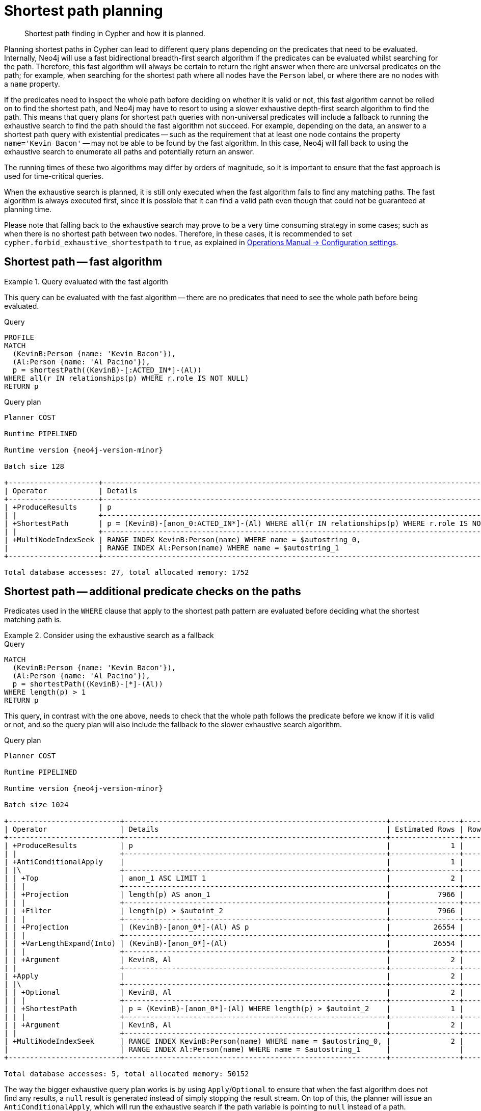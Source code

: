 :description: Shortest path and how it is planned.

[[query-shortestpath-planning]]
= Shortest path planning

[abstract]
--
Shortest path finding in Cypher and how it is planned.
--

Planning shortest paths in Cypher can lead to different query plans depending on the predicates that need to be evaluated.
Internally, Neo4j will use a fast bidirectional breadth-first search algorithm if the predicates can be evaluated whilst searching for the path.
Therefore, this fast algorithm will always be certain to return the right answer when there are universal predicates on the path; for example, when searching for the shortest path where all nodes have the `Person` label, or where there are no nodes with a `name` property.

If the predicates need to inspect the whole path before deciding on whether it is valid or not, this fast algorithm cannot be relied on to find the shortest path, and Neo4j may have to resort to using a slower exhaustive depth-first search algorithm to find the path.
This means that query plans for shortest path queries with non-universal predicates will include a fallback to running the exhaustive search to find the path should the fast algorithm not succeed.
For example, depending on the data, an answer to a shortest path query with existential predicates -- such as the requirement that at least one node contains the property `name='Kevin Bacon'` -- may not be able to be found by the fast algorithm.
In this case, Neo4j will fall back to using the exhaustive search to enumerate all paths and potentially return an answer.

The running times of these two algorithms may differ by orders of magnitude, so it is important to ensure that the fast approach is used for time-critical queries.

When the exhaustive search is planned, it is still only executed when the fast algorithm fails to find any matching paths.
The fast algorithm is always executed first, since it is possible that it can find a valid path even though that could not be guaranteed at planning time.

Please note that falling back to the exhaustive search may prove to be a very time consuming strategy in some cases; such as when there is no shortest path between two nodes.
Therefore, in these cases, it is recommended to set `cypher.forbid_exhaustive_shortestpath` to `true`, as explained in link:{neo4j-docs-base-uri}/operations-manual/{page-version}/reference/configuration-settings#config_dbms.cypher.forbid_exhaustive_shortestpath[Operations Manual -> Configuration settings].


== Shortest path -- fast algorithm


.Query evaluated with the fast algorith
======

////
[source, cypher, role=test-setup]
----
CREATE
  (KevinB:Person {name: 'Kevin Bacon'}),
  (JackN:Person {name: 'Jack Nicholson'}),
  (Keanu:Person {name: 'Keanu Reeves'}),
  (Al:Person {name: 'Al Pacino'}),
  (NancyM:Person {name: 'Nancy Meyers'}),
  (RobR:Person {name: 'Rob Reiner'}),
  (Taylor:Person {name: 'Taylor Hackford'}),

  (AFewGoodMen:Movie {title: 'A Few Good Men'}),
  (JackN)-[:ACTED_IN {role: 'Col. Nathan R. Jessup'}]->(AFewGoodMen),
  (KevinB)-[:ACTED_IN {role: 'Capt. Jack Ross'}]->(AFewGoodMen),
  (RobR)-[:DIRECTED]->(AFewGoodMen),

  (SomethingsGottaGive:Movie {title: 'Something´s Gotta Give'}),
  (JackN)-[:ACTED_IN {role: 'Harry Sanborn'}]->(SomethingsGottaGive),
  (Keanu)-[:ACTED_IN {role: 'Julian Mercer'}]->(SomethingsGottaGive),
  (NancyM)-[:DIRECTED]->(SomethingsGottaGive),

  (TheDevilsAdvocate:Movie {title: 'The Devil´s Advocate'}),
  (Keanu)-[:ACTED_IN {role: 'Kevin Lomax'}]->(TheDevilsAdvocate),
  (Al)-[:ACTED_IN {role: 'John Milton'}]->(TheDevilsAdvocate);

CREATE INDEX FOR (n:Person)
ON (n.name)
----
////

This query can be evaluated with the fast algorithm -- there are no predicates that need to see the whole path before being evaluated.

.Query
[source, cypher, role="noplay"]
----
PROFILE
MATCH
  (KevinB:Person {name: 'Kevin Bacon'}),
  (Al:Person {name: 'Al Pacino'}),
  p = shortestPath((KevinB)-[:ACTED_IN*]-(Al))
WHERE all(r IN relationships(p) WHERE r.role IS NOT NULL)
RETURN p
----

.Query plan
[role="queryplan", subs="attributes+"]
----
Planner COST

Runtime PIPELINED

Runtime version {neo4j-version-minor}

Batch size 128

+---------------------+------------------------------------------------------------------------------------------------+----------------+------+---------+----------------+------------------------+-----------+---------------+
| Operator            | Details                                                                                        | Estimated Rows | Rows | DB Hits | Memory (Bytes) | Page Cache Hits/Misses | Time (ms) | Pipeline      |
+---------------------+------------------------------------------------------------------------------------------------+----------------+------+---------+----------------+------------------------+-----------+---------------+
| +ProduceResults     | p                                                                                              |              2 |    1 |       0 |                |                    1/0 |     0.252 |               |
| |                   +------------------------------------------------------------------------------------------------+----------------+------+---------+----------------+------------------------+-----------+               |
| +ShortestPath       | p = (KevinB)-[anon_0:ACTED_IN*]-(Al) WHERE all(r IN relationships(p) WHERE r.role IS NOT NULL) |              2 |    1 |      23 |           1688 |                        |           | In Pipeline 1 |
| |                   +------------------------------------------------------------------------------------------------+----------------+------+---------+----------------+------------------------+-----------+---------------+
| +MultiNodeIndexSeek | RANGE INDEX KevinB:Person(name) WHERE name = $autostring_0,                                    |              2 |    1 |       4 |            120 |                    1/1 |     0.916 | In Pipeline 0 |
|                     | RANGE INDEX Al:Person(name) WHERE name = $autostring_1                                         |                |      |         |                |                        |           |               |
+---------------------+------------------------------------------------------------------------------------------------+----------------+------+---------+----------------+------------------------+-----------+---------------+

Total database accesses: 27, total allocated memory: 1752
----

======


== Shortest path -- additional predicate checks on the paths

Predicates used in the `WHERE` clause that apply to the shortest path pattern are evaluated before deciding what the shortest matching path is.


.Consider using the exhaustive search as a fallback
======

////
CREATE
  (KevinB:Person {name: 'Kevin Bacon'}),
  (JackN:Person {name: 'Jack Nicholson'}),
  (Keanu:Person {name: 'Keanu Reeves'}),
  (Al:Person {name: 'Al Pacino'}),
  (NancyM:Person {name: 'Nancy Meyers'}),
  (RobR:Person {name: 'Rob Reiner'}),
  (Taylor:Person {name: 'Taylor Hackford'}),

  (AFewGoodMen:Movie {title: 'A Few Good Men'}),
  (JackN)-[:ACTED_IN {role: 'Col. Nathan R. Jessup'}]->(AFewGoodMen),
  (KevinB)-[:ACTED_IN {role: 'Capt. Jack Ross'}]->(AFewGoodMen),
  (RobR)-[:DIRECTED]->(AFewGoodMen),

  (SomethingsGottaGive:Movie {title: 'Something´s Gotta Give'}),
  (JackN)-[:ACTED_IN {role: 'Harry Sanborn'}]->(SomethingsGottaGive),
  (Keanu)-[:ACTED_IN {role: 'Julian Mercer'}]->(SomethingsGottaGive),
  (NancyM)-[:DIRECTED]->(SomethingsGottaGive),

  (TheDevilsAdvocate:Movie {title: 'The Devil´s Advocate'}),
  (Keanu)-[:ACTED_IN {role: 'Kevin Lomax'}]->(TheDevilsAdvocate),
  (Al)-[:ACTED_IN {role: 'John Milton'}]->(TheDevilsAdvocate)

CREATE INDEX FOR (n:Person)
ON (n.name)
////

.Query
[source, cypher, role="noplay"]
----
MATCH
  (KevinB:Person {name: 'Kevin Bacon'}),
  (Al:Person {name: 'Al Pacino'}),
  p = shortestPath((KevinB)-[*]-(Al))
WHERE length(p) > 1
RETURN p
----

This query, in contrast with the one above, needs to check that the whole path follows the predicate before we know if it is valid or not, and so the query plan will also include the fallback to the slower exhaustive search algorithm.

.Query plan
[source, query plan, subs="attributes+", role="noheader"]
----
Planner COST

Runtime PIPELINED

Runtime version {neo4j-version-minor}

Batch size 1024

+--------------------------+-------------------------------------------------------------+----------------+------+---------+----------------+------------------------+-----------+---------------------+
| Operator                 | Details                                                     | Estimated Rows | Rows | DB Hits | Memory (Bytes) | Page Cache Hits/Misses | Time (ms) | Pipeline            |
+--------------------------+-------------------------------------------------------------+----------------+------+---------+----------------+------------------------+-----------+---------------------+
| +ProduceResults          | p                                                           |              1 |    1 |       0 |                |                        |           |                     |
| |                        +-------------------------------------------------------------+----------------+------+---------+----------------+                        |           |                     |
| +AntiConditionalApply    |                                                             |              1 |    1 |       0 |          41464 |                    0/0 |     0.332 | Fused in Pipeline 6 |
| |\                       +-------------------------------------------------------------+----------------+------+---------+----------------+------------------------+-----------+---------------------+
| | +Top                   | anon_1 ASC LIMIT 1                                          |              2 |    0 |       0 |           4280 |                    0/0 |     0.000 | In Pipeline 5       |
| | |                      +-------------------------------------------------------------+----------------+------+---------+----------------+------------------------+-----------+---------------------+
| | +Projection            | length(p) AS anon_1                                         |           7966 |    0 |       0 |                |                        |           |                     |
| | |                      +-------------------------------------------------------------+----------------+------+---------+----------------+                        |           |                     |
| | +Filter                | length(p) > $autoint_2                                      |           7966 |    0 |       0 |                |                        |           |                     |
| | |                      +-------------------------------------------------------------+----------------+------+---------+----------------+                        |           |                     |
| | +Projection            | (KevinB)-[anon_0*]-(Al) AS p                                |          26554 |    0 |       0 |                |                        |           |                     |
| | |                      +-------------------------------------------------------------+----------------+------+---------+----------------+                        |           |                     |
| | +VarLengthExpand(Into) | (KevinB)-[anon_0*]-(Al)                                     |          26554 |    0 |       0 |                |                        |           |                     |
| | |                      +-------------------------------------------------------------+----------------+------+---------+----------------+                        |           |                     |
| | +Argument              | KevinB, Al                                                  |              2 |    0 |       0 |              0 |                    0/0 |     0.000 | Fused in Pipeline 4 |
| |                        +-------------------------------------------------------------+----------------+------+---------+----------------+------------------------+-----------+---------------------+
| +Apply                   |                                                             |              2 |    1 |       0 |                |                    0/0 |     0.026 |                     |
| |\                       +-------------------------------------------------------------+----------------+------+---------+----------------+------------------------+-----------+---------------------+
| | +Optional              | KevinB, Al                                                  |              2 |    1 |       0 |           4840 |                    0/0 |     0.134 | In Pipeline 3       |
| | |                      +-------------------------------------------------------------+----------------+------+---------+----------------+------------------------+-----------+---------------------+
| | +ShortestPath          | p = (KevinB)-[anon_0*]-(Al) WHERE length(p) > $autoint_2    |              1 |    1 |       1 |           1760 |                        |           | In Pipeline 2       |
| | |                      +-------------------------------------------------------------+----------------+------+---------+----------------+------------------------+-----------+---------------------+
| | +Argument              | KevinB, Al                                                  |              2 |    1 |       0 |          24680 |                    0/0 |     0.056 | In Pipeline 1       |
| |                        +-------------------------------------------------------------+----------------+------+---------+----------------+------------------------+-----------+---------------------+
| +MultiNodeIndexSeek      | RANGE INDEX KevinB:Person(name) WHERE name = $autostring_0, |              2 |    1 |       4 |            120 |                    2/0 |     0.644 | In Pipeline 0       |
|                          | RANGE INDEX Al:Person(name) WHERE name = $autostring_1      |                |      |         |                |                        |           |                     |
+--------------------------+-------------------------------------------------------------+----------------+------+---------+----------------+------------------------+-----------+---------------------+

Total database accesses: 5, total allocated memory: 50152
----

======

The way the bigger exhaustive query plan works is by using `Apply`/`Optional` to ensure that when the fast algorithm does not find any results, a `null` result is generated instead of simply stopping the result stream.
On top of this, the planner will issue an `AntiConditionalApply`, which will run the exhaustive search if the path variable is pointing to `null` instead of a path.

An `ErrorPlan` operator will appear in the execution plan in cases where:

* `dbms.cypher.forbid_exhaustive_shortestpath` is set to `true`.
* The fast algorithm is not able to find the shortest path.


.Prevent the exhaustive search from being used as a fallback
======

////
CREATE
  (KevinB:Person {name: 'Kevin Bacon'}),
  (JackN:Person {name: 'Jack Nicholson'}),
  (Keanu:Person {name: 'Keanu Reeves'}),
  (Al:Person {name: 'Al Pacino'}),
  (NancyM:Person {name: 'Nancy Meyers'}),
  (RobR:Person {name: 'Rob Reiner'}),
  (Taylor:Person {name: 'Taylor Hackford'}),

  (AFewGoodMen:Movie {title: 'A Few Good Men'}),
  (JackN)-[:ACTED_IN {role: 'Col. Nathan R. Jessup'}]->(AFewGoodMen),
  (KevinB)-[:ACTED_IN {role: 'Capt. Jack Ross'}]->(AFewGoodMen),
  (RobR)-[:DIRECTED]->(AFewGoodMen),

  (SomethingsGottaGive:Movie {title: 'Something´s Gotta Give'}),
  (JackN)-[:ACTED_IN {role: 'Harry Sanborn'}]->(SomethingsGottaGive),
  (Keanu)-[:ACTED_IN {role: 'Julian Mercer'}]->(SomethingsGottaGive),
  (NancyM)-[:DIRECTED]->(SomethingsGottaGive),

  (TheDevilsAdvocate:Movie {title: 'The Devil´s Advocate'}),
  (Keanu)-[:ACTED_IN {role: 'Kevin Lomax'}]->(TheDevilsAdvocate),
  (Al)-[:ACTED_IN {role: 'John Milton'}]->(TheDevilsAdvocate)

CREATE INDEX FOR (n:Person)
ON (n.name)
////

.Query
[source, cypher, role="noplay"]
----
MATCH
  (KevinB:Person {name: 'Kevin Bacon'}),
  (Al:Person {name: 'Al Pacino'}),
  p = shortestPath((KevinB)-[*]-(Al))
WITH p
WHERE length(p) > 1
RETURN p
----

This query, just like the one above, needs to check that the whole path follows the predicate before we know if it is valid or not.
However, the inclusion of the `WITH` clause means that the query plan will not include the fallback to the slower exhaustive search algorithm.
Instead, any paths found by the fast algorithm will subsequently be filtered, which may result in no answers being returned.

.Query plan
[source, query plan, subs="attributes+", role="noheader"]
----
Planner COST

Runtime PIPELINED

Runtime version {neo4j-version-minor}

Batch size 128

+---------------------+-------------------------------------------------------------+----------------+------+---------+----------------+------------------------+-----------+---------------+
| Operator            | Details                                                     | Estimated Rows | Rows | DB Hits | Memory (Bytes) | Page Cache Hits/Misses | Time (ms) | Pipeline      |
+---------------------+-------------------------------------------------------------+----------------+------+---------+----------------+------------------------+-----------+---------------+
| +ProduceResults     | p                                                           |              1 |    1 |       0 |                |                    1/0 |     0.353 |               |
| |                   +-------------------------------------------------------------+----------------+------+---------+----------------+------------------------+-----------+               |
| +Filter             | length(p) > $autoint_2                                      |              1 |    1 |       0 |                |                    0/0 |     0.255 |               |
| |                   +-------------------------------------------------------------+----------------+------+---------+----------------+------------------------+-----------+               |
| +ShortestPath       | p = (KevinB)-[anon_0*]-(Al)                                 |              2 |    1 |       1 |           1760 |                        |           | In Pipeline 1 |
| |                   +-------------------------------------------------------------+----------------+------+---------+----------------+------------------------+-----------+---------------+
| +MultiNodeIndexSeek | RANGE INDEX KevinB:Person(name) WHERE name = $autostring_0, |              2 |    1 |       4 |            120 |                    2/0 |     0.371 | In Pipeline 0 |
|                     | RANGE INDEX Al:Person(name) WHERE name = $autostring_1      |                |      |         |                |                        |           |               |
+---------------------+-------------------------------------------------------------+----------------+------+---------+----------------+------------------------+-----------+---------------+

Total database accesses: 5, total allocated memory: 1824
----

======

